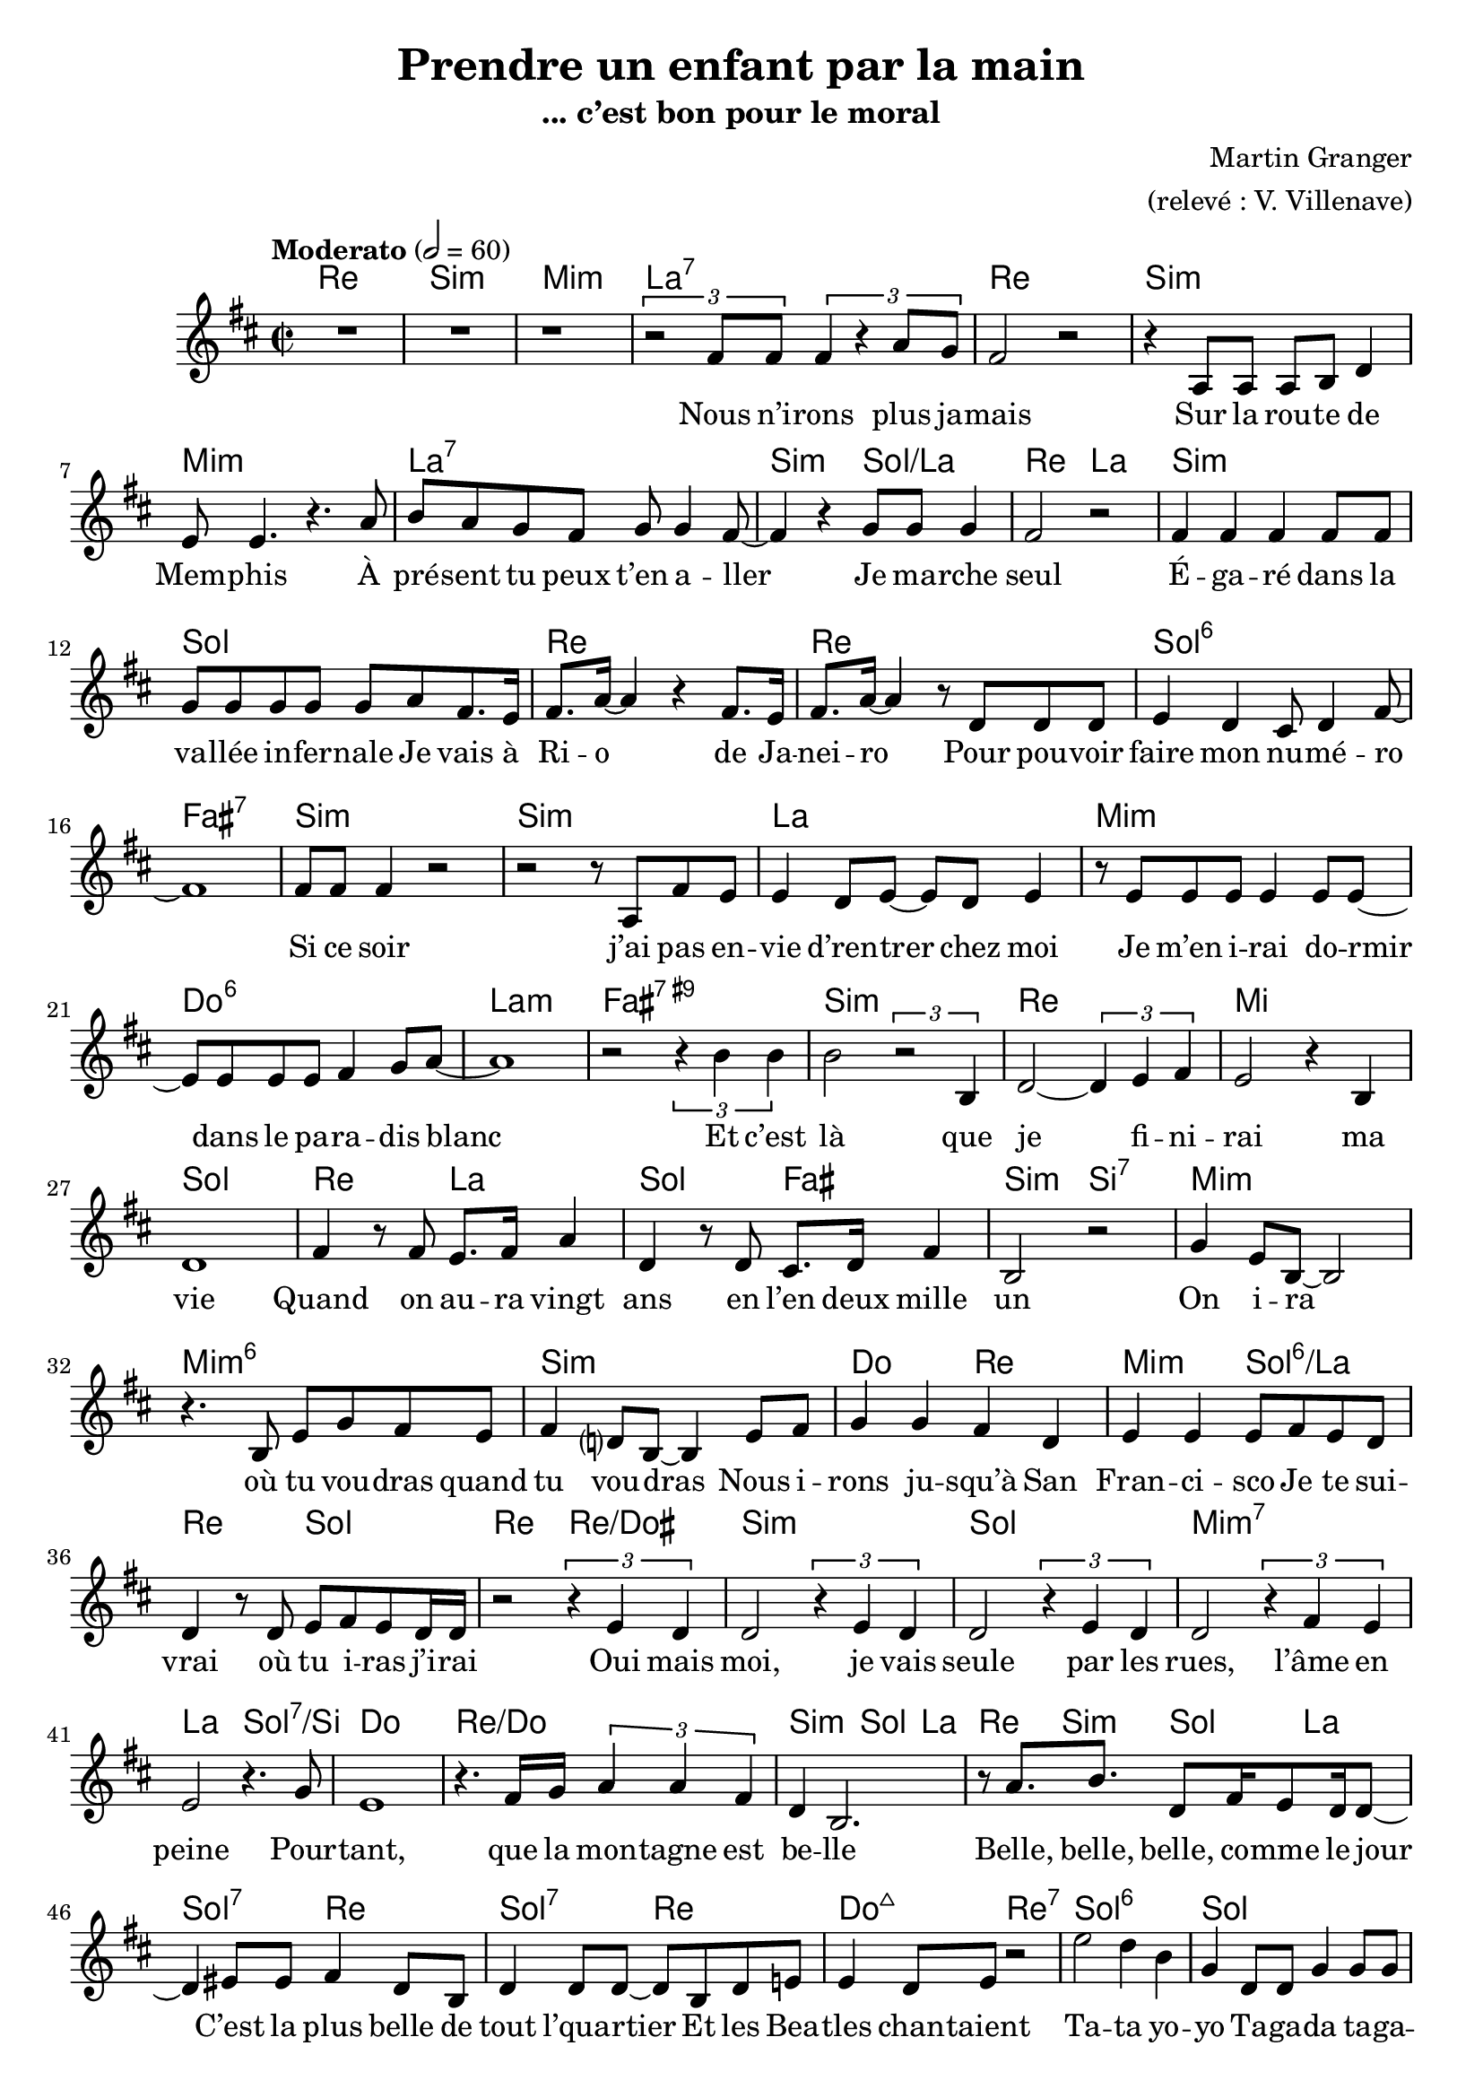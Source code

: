 \language "italiano"

\pointAndClickOn

\header {
  title="Prendre un enfant par la main"
  subtitle="... c’est bon pour le moral"
  composer="Martin Granger"
  arranger="(relevé : V. Villenave)"
}

refrain = \lyricmode {
    Ta -- ta yo -- yo                                               % Annie Cordy
    Ta -- ga -- da ta -- ga -- da                                   % Joe Dassin
    Hou hou hou hou                                                 % Plastic Bertrand
    Wo wo wo wo                                                     % Claude François
    Aïe aïe aïe, ouille_!                                           % Jacques Dutronc
    Di dou -- a, Di -- di, Dou -- a di dam di -- di dou             % Sheila
    Zaï zaï zaï zaï, zaï zaï zaï zaï                                % Joe Dassin
    Na na na na na na                                               % Nino Ferrer
    des scou -- bi -- dou -- bi -- dous, ah,
    scou -- bi -- dou -- bi -- dous                                 % Sacha Distel
}

paroles = \lyricmode {
  Nous n’i -- rons plus ja -- mais                                  % Hervé Villard
  Sur la rou -- te de Mem -- phis                                   % Eddy Mitchell
  À pré -- sent tu peux t’en a -- ller                              % The Surf
  Je ma -- rche seul                                                % Jean-Jacques Goldman
  É -- ga -- ré dans la va -- llée in -- fer -- nale                % Indochine
  Je vais à Ri -- o de Ja -- nei -- ro                              % Claude François
  Pour pou -- voir faire mon nu -- mé -- ro                         % Claude Dubois
  Si ce soir j’ai pas en -- vie d’ren -- trer chez moi              % Patrick Bruel
  Je m’en i -- rai do -- rmir dans le pa -- ra -- dis blanc         % Michel Berger
  Et c’est là que je fi -- ni -- rai ma vie                         % Johnny Halliday
  Quand on au -- ra vingt ans en l’en deux mille un                 % Pierre Bachelet
  On i -- ra où tu vou -- dras quand tu vou -- dras                 % Joe Dassin
  Nous i -- rons ju -- squ’à San Fran -- ci -- sco                  % Hugues Aufray
  Je te sui -- vrai où tu i -- ras j’i -- rai                       % Sheila
  Oui mais moi, je vais seule par les rues, l’âme en peine          % Françoise Hardy
  Pour -- tant, que la mon -- tagne est be -- lle                   % Jean Ferrat
  Belle, belle, belle, co -- mme le jour                            % Claude François
  C’est la plus belle de tout l’qua -- rtier                        % Johnny Halliday
  Et les Bea -- tles chan -- taient                                 % Laurent Voulzy

  \refrain

  Moi je n’é -- tais rien et voi -- là qu’au -- jour -- d’hui       % Francis Cabrel
  Les gens m’ap -- pel -- lent l’i -- do -- le des jeu -- nes       % Johnny Halliday
  Ils m’en -- traînent au bout de la nuit                           % Images
  Aux Champs -- É -- ly -- sées                                     % Joe Dassin
  A -- vec leurs ge -- stes pleins de char -- me                    % Patrick Juvet
  Ça plane pour moi                                                 % Plastic Bertrand
  Il est cinq heures                                                % Jacques Dutronc
  San Fran -- ci -- sco se lè -- ve                                 % Maxime Le Forestier
  Ga -- ston ya l’té -- lé -- fon qui son                           % Nino Ferrer
  Al -- lô_? É -- cou -- te, Ma -- man est près de toi_?            % Claude François
  Al --  lô Ma -- man, bo -- bo                                     % Alain Souchon
  Je suis tout nu dans mon bain                                     % Jacques Dutronc
  Je suis ma -- la -- de                                            % Serge Lama
  Je suis blanc de peau                                             % Claude Nougaron
  J’ai plus d’a -- ppé -- tit                                       % Claude François
  J’ai tou -- ché l’fond d’la pi -- scine                           % Isabelle Adjani
  Pou -- rquoi n’as -- tu ja -- mais pen -- sé à te ma -- rier_?    % Hugues Aufray
  Mais parce que ça me plaît                                        % Antoine
  Puis -- que sans con -- tre -- fa -- çon, je suis un ga -- rçon   % Mylène Farmer
  J’ai -- me les filles                                             % Jacques Dutronc
  On a tous dans l’cœur une pe -- tite fille ou -- bli -- ée        % Laurent Voulzy
  La fille aux yeux menthe à l’eau                                  % Eddy Mitchell
  Cette fille là, mon vieux, elle est te -- rrible                  % Johnny Halliday
  Et sa cou -- sine, elle est di -- vine                            % Nino Ferrer
  Elle a de ces lu -- mières au fond des yeux                       % Pierre Bachelet
  Elle a les yeux re -- vol -- ver                                  % Marc Lavoine
  J’en ai marre de cette na -- na là, marre de cette na -- na       % Patrick Bruel
  Les filles tu sais mé -- fie -- toi, c’est pas c’que tu crois     % Claude François
  Co -- mment peut -- on s’i -- ma -- gi -- ner                     % Jean Ferrat
  Que les fi -- lles soient nues, qu’elles se je -- ttent sur moi   % Daniel Balavoine
  Et j’ai cri -- é, cri -- é __ _                                   % Christophe

  \refrain

  Si j’a -- vais un ma -- rteau                                     % Claude François
  Je fe -- rais n’im -- po -- rte quoi                              % Michel Delpech
  J’i -- rai au bout de mes rê -- ves                                   % Jean-Jacques Goldman
  Comme d’ha -- bi -- tu -- de                                      % Claude François
  Prendre un en -- fant par la main                                 % Yves Duteil
  C’est bon pour le mo -- ral, c’est bon pour le mo -- ral          % Compagnie Créole
}

music = <<
  \transpose do do, \chords {
    \set midiInstrument = "electric guitar (jazz)"
    re1\p si:m mi:m la:7
    re si:m mi:m la:7
    si2:m sol:/la
    re la si1:m sol
    re re sol:6 fad:7
    si:m si:m la
    mi:m do:6 la:m fad:7.9+
    si:m re mi sol
    re2 la sol fad
    si:m si:7 mi1:m
    mi1:m6 si:m
    do2 re mi:m sol:6/la
    re sol re re:/dod
    si1:m sol mi:m7 la2 sol:7/si
    do1 re:/do si2:m sol4 la re si:m sol la
    sol2:7 re sol:7 re
    do2:maj7 re:7

    sol1:6 sol sol re
    la:7 sol:7 re sol2 re
    dod1:7 fad2:m si fad:m7 si:7 mi dod:m
    fad:7 si:7 mi1 do:/re sol sol la
    re2 fad:m/dod si2:m si:7 mi1:m do2 la
    re fad si:m re:/la si1:m si red2:m fad sold:7 re:5-
    mi fad r4 dod red:m mid:dim fad1 dod fad2:m
    re sol:7 re:7 fad1:7 si:m fad2:m/la dod:7/sold
    fad2:7 si:m re1 si:m mi:m la2:7 sol:7
    re sol:maj7 mi:m9 la:6 fad:m si:7
    mi1:m mi:m mi:m7 la:m re re
    la re si:m si:m6- do re sol2 mi:7
    la1:m7 re:7 sol mi:m do2 re sol1
    do2 re sol1 si:m sol2 do sol1 si2:7 re:7

    sol1:6 sol sol re
    la:7 sol:7 re sol2 re
    dod1:7 fad2:m si fad:m7 si:7 mi dod:m
    fad:7 si:7 mi1 la:/si
    mi dod:m dod2:m re la1
    re:6/la la la mi la mi la
  }
  \relative do' {
    \time 2/2
    \key re \major
    \tempo Moderato 2=60
    R\breve r1 \tuplet 3/2 2 {r2 fad8 fad fad4 r la8 sol}
    fad2 r r4 la,8 la la si re4
    mi8 mi4. r4. la8 si la sol fad sol sol4 fad8~
    fad4 r sol8 sol sol4 fad2 r
    fad4 fad fad fad8 fad
    sol sol sol sol sol la fad8. mi16 fad8. la16~ la4
    r fad8. mi16 fad8. la16~ la4
    r8 re, re re mi4 re dod8 re4 fad8~ fad1
    fad8 fad fad4 r2 r r8 la, fad' mi mi4 re8 mi~
    mi re mi4
    r8 mi mi mi mi4 mi8 mi~
    mi mi mi mi fad4 sol8 la~ la1 r2
    \tuplet 3/2 {r4 si si} si2 \tuplet 3/2 {r2 si,4}
    re2~ \tuplet 3/2 {re4 mi fad} mi2 r4 si re1
    fad4 r8 fad mi8. fad16 la4 re, r8 re dod8. re16 fad4
    si,2 r sol'4 mi8 si~ si2
    r4. si8 mi sol fad mi fad4 re?8 si~ si4 mi8 fad
    sol4 sol fad re mi mi mi8 fad mi re
    re4 r8 re mi fad mi re16 re r2 \tuplet 3/2 {r4 mi re}
    re2 \tuplet 3/2 {r4 mi re} re2 \tuplet 3/2 {r4 mi re}
    re2 \tuplet 3/2 {r4 fad mi} mi2 r4. sol8
    mi1 r4. fad16 sol \tuplet 3/2 {la4 la fad} re si2.
    r8 la'8. si re,8 fad16 mi8 re16 re8~ re4
    mid8 mid fad4 re8 si re4 re8 re~ re si re mi
    mi4 re8 mi r2

    mi'2 re4 si sol re8 re sol4 sol8 sol sol4
    \ottava #1 re' re' si la \ottava #0
    fad,8. mi16 fad8. la16~ la8 \xNotesOn mi'16 mi
    mi4 r r r8 re r2 r4 \xNotesOff
    fad,8 sol la4 la8 la~ la la la fad si4 si8 sol
    la dod si la sold4 r r8 si la sold fad fad la fad si la4 fad8~
    \tuplet 3/2 4 {fad4 sold8 mi4 fad8 mi4 fad8~ fad4 mi8~}
    mi4~ \tuplet 3/2 {mi4 dod8~} dod4 r
    r \tuplet 3/2 4 {fadd4 sold8 mi4 fad8~ fad4 mi8~} mi2 r

    r r4 r8 re si' si si si~ si si la la~
    la sol sol sol~ sol4 si,~ si dod2 la'4
    fad fad8 mid fad4 fad8 fad mi re4. sol4 la
    si4 r8 mi, \tuplet 3/2 {si'4 si re,} mi2 r
    fad \tuplet 3/2 4 {mi4 re8 mi4 re8~}
    re8 si' si si re re re re dod4.( re16 dod) si4 si,
    si si si8 si' si si lad red, fad red
    lad'4. sold8 fad4. sold8~ sold4 sold
    sold8 mi sold mi fad fad4 fad8~ fad4
    \xNotesOn dod8 dod' \xNotesOff r4 r8 dod,
    \tuplet 3/2 4 {lad'4 fad8~ fad4 dod8 lad'4 sold8 lad si dod~}
    dod8 sold sold sold la4 sold8 fad~ fad4 r4
    la4 la la la la la8 la~ la4 dod, mi4. fad8
    fad2 si dod,4 dod mid8 mid4 fad8~
    fad4 r si8 si si si16 re~
    re4 fad,8 la, re mi fad sol fad4 r8 si,
    mi fad sol la si4. si8 si la la sol
    la8 r16 la sol8. la16 sol8. re16~ re8. re16~
    re4 \ottava #1 fad'8 fad fad si fad mi
    fad4 la8 fad mi fad4 fad8~ fad \ottava #0
    re8~ re16 re dod8 do2
    si8 si si si si si la sol la la sol si r4
    re re re re re re16 do( re do~) do2.
    r4 \xNotesOn si si16 la la si r4
    r8. re,16 la'8. la16 re,8\noBeam \xNotesOff re si' si
    la4 r r8 dod, si' si la4 r8. fad16 re'4 r8. dod16
    dod4 r8. si16 si4 r \tuplet 3/2 {la la sol} sol2
    sol4 r fad8 sol4 la8 r2 sol8 la4 si8~ si4 r si mi,
    sol8 sol sol sol sol sol r fad~ fad fad fad si~ si la~ la4
    \tuplet 3/2 {re4 si sol} re do'8 si sol4 r r2
    la4 sol la re, sol r r r8 re do4. sol'8 fad mi fad re
    si re'4 re8 mi re dod re16( dod si8) re4 re8 re dod si si~
    si4 r8 sol~ \tuplet 3/2 {sol4 la si} si r r r8 re
    \tuplet 3/2 {re4 si r} r2

    mi2 re4 si sol re8 re sol4 sol8 sol sol4
    \ottava #1 re' re' si la \ottava #0
    fad,8. mi16 fad8. la16~ la8 \xNotesOn mi'16 mi
    mi4 r r r8 re r2 r4 \xNotesOff
    fad,8 sol la4 la8 la~ la la la fad si4 si8 sol
    la dod si la sold4 r r8 si la sold fad fad la fad si la4 fad8~
    \tuplet 3/2 4 {fad4 sold8 mi4 fad8 mi4 fad8~ fad4 mi8~}
    mi4~ \tuplet 3/2 {mi4 dod8~} dod4 r
    r \tuplet 3/2 4 {fadd4 sold8 mi4 fad8~ fad4 mi8~} mi2 r

    r4 r8 si'
    sold la si dod si2 sold4 si fad' mi mi8 red4 dod8~ dod8
    la la la sold la sold la~ la mi sold4 la si
    si1 la4 r \tuplet 3/2 2 {la4 si dod dod si dod}
    la4 r8 mi
    re' si sold mi16 fad r4 r8 mi dod' la fad mi16 fad r4 r8 mi
    re' si sold mi16 fad r4 r8 mi dod' la fad mi16 fad r2
    \bar "|."
  }
  \addlyrics \paroles
>>

\score {
  \music
  \layout {
    \context {
      \Score
      autoAccidentals = #`(Staff ,(make-accidental-rule 'same-octave 0)
                ,(make-accidental-rule 'any-octave 0)
                ,(make-accidental-rule 'same-octave 1)
                ,neo-modern-accidental-rule)
      autoCautionaries = #`(Staff ,(make-accidental-rule 'same-octave 1)
                ,(make-accidental-rule 'any-octave 1))
      extraNatural = ##f
    }
  }
  \midi {}
}